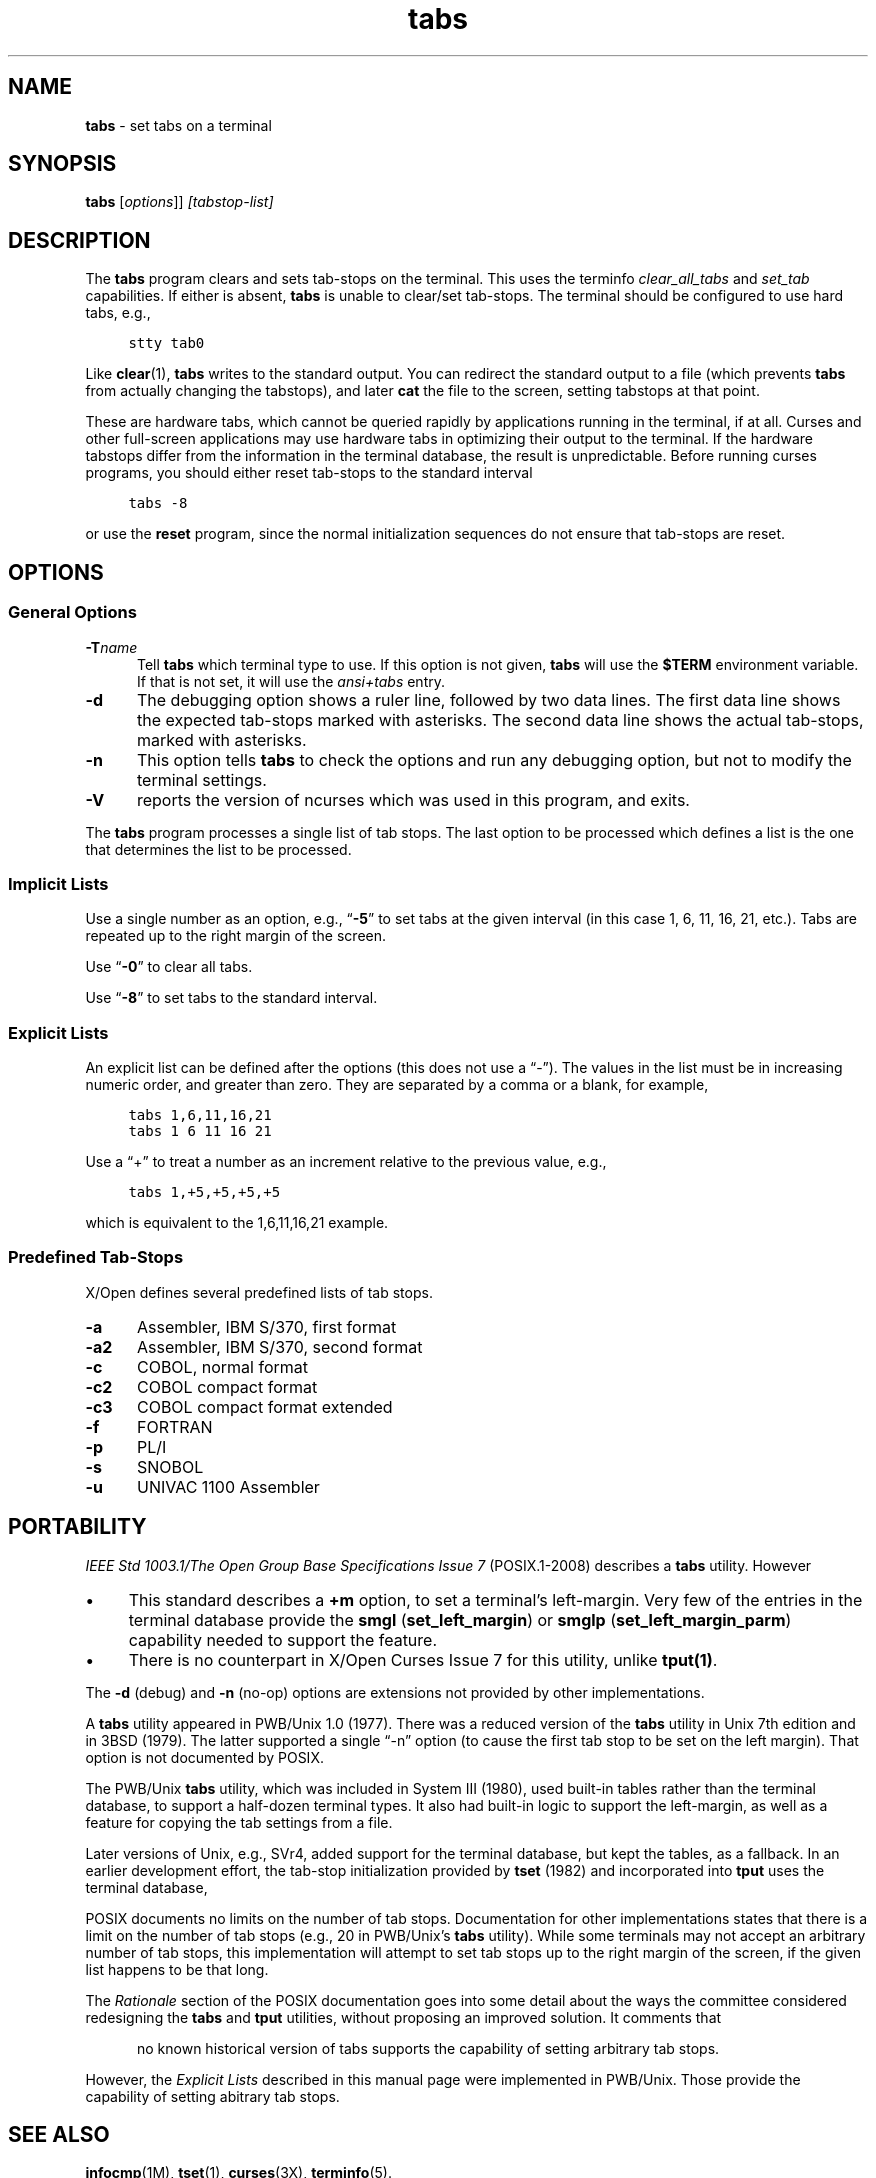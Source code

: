 .\"***************************************************************************
.\" Copyright 2018-2019,2020 Thomas E. Dickey                                *
.\" Copyright 2008-2016,2017 Free Software Foundation, Inc.                  *
.\"                                                                          *
.\" Permission is hereby granted, free of charge, to any person obtaining a  *
.\" copy of this software and associated documentation files (the            *
.\" "Software"), to deal in the Software without restriction, including      *
.\" without limitation the rights to use, copy, modify, merge, publish,      *
.\" distribute, distribute with modifications, sublicense, and/or sell       *
.\" copies of the Software, and to permit persons to whom the Software is    *
.\" furnished to do so, subject to the following conditions:                 *
.\"                                                                          *
.\" The above copyright notice and this permission notice shall be included  *
.\" in all copies or substantial portions of the Software.                   *
.\"                                                                          *
.\" THE SOFTWARE IS PROVIDED "AS IS", WITHOUT WARRANTY OF ANY KIND, EXPRESS  *
.\" OR IMPLIED, INCLUDING BUT NOT LIMITED TO THE WARRANTIES OF               *
.\" MERCHANTABILITY, FITNESS FOR A PARTICULAR PURPOSE AND NONINFRINGEMENT.   *
.\" IN NO EVENT SHALL THE ABOVE COPYRIGHT HOLDERS BE LIABLE FOR ANY CLAIM,   *
.\" DAMAGES OR OTHER LIABILITY, WHETHER IN AN ACTION OF CONTRACT, TORT OR    *
.\" OTHERWISE, ARISING FROM, OUT OF OR IN CONNECTION WITH THE SOFTWARE OR    *
.\" THE USE OR OTHER DEALINGS IN THE SOFTWARE.                               *
.\"                                                                          *
.\" Except as contained in this notice, the name(s) of the above copyright   *
.\" holders shall not be used in advertising or otherwise to promote the     *
.\" sale, use or other dealings in this Software without prior written       *
.\" authorization.                                                           *
.\"***************************************************************************
.\"
.\" $Id: tabs.1,v 1.28 2020/12/19 21:50:22 tom Exp $
.TH tabs 1 ""
.ds n 5
.ie \n(.g .ds `` \(lq
.el       .ds `` ``
.ie \n(.g .ds '' \(rq
.el       .ds '' ''
.de bP
.ie n  .IP \(bu 4
.el    .IP \(bu 2
..
.de NS
.ie n  .sp
.el    .sp .5
.ie n  .in +4
.el    .in +2
.nf
.ft C			\" Courier
..
.de NE
.fi
.ft R
.ie n  .in -4
.el    .in -2
..
.SH NAME
\fBtabs\fR \- set tabs on a terminal
.SH SYNOPSIS
\fBtabs\fR [\fIoptions\fR]] \fI[tabstop-list]\fR
.SH DESCRIPTION
.PP
The \fBtabs\fP program clears and sets tab-stops on the terminal.
This uses the terminfo \fIclear_all_tabs\fP and \fIset_tab\fP capabilities.
If either is absent, \fBtabs\fP is unable to clear/set tab-stops.
The terminal should be configured to use hard tabs, e.g.,
.NS
stty tab0
.NE
.PP
Like \fBclear\fR(1), \fBtabs\fR writes to the standard output.
You can redirect the standard output to a file (which prevents
\fBtabs\fR from actually changing the tabstops),
and later \fBcat\fP the file to the screen, setting tabstops at that point.
.PP
These are hardware tabs, which cannot be queried rapidly by applications
running in the terminal, if at all.
Curses and other full-screen applications may use hardware tabs
in optimizing their output to the terminal.
If the hardware tabstops differ from the information in the terminal
database, the result is unpredictable.
Before running curses programs,
you should either reset tab-stops to the standard interval
.NS
tabs -8
.NE
.PP
or use the \fBreset\fP program,
since the normal initialization sequences do not ensure that tab-stops
are reset.
.SH OPTIONS
.SS General Options
.TP 5
.BI \-T "name"
Tell \fBtabs\fP which terminal type to use.
If this option is not given, \fBtabs\fP will use the \fB$TERM\fP
environment variable.
If that is not set, it will use the \fIansi+tabs\fP entry.
.TP 5
.B \-d
The debugging option shows a ruler line, followed by two data lines.
The first data line shows the expected tab-stops marked with asterisks.
The second data line shows the actual tab-stops, marked with asterisks.
.TP 5
.B \-n
This option tells \fBtabs\fP to check the options and run any debugging
option, but not to modify the terminal settings.
.TP
\fB\-V\fR
reports the version of ncurses which was used in this program, and exits.
.PP
The \fBtabs\fP program processes a single list of tab stops.
The last option to be processed which defines a list is the one that
determines the list to be processed.
.SS Implicit Lists
Use a single number as an option,
e.g., \*(``\fB\-5\fP\*('' to set tabs at the given
interval (in this case 1, 6, 11, 16, 21, etc.).
Tabs are repeated up to the right margin of the screen.
.PP
Use \*(``\fB\-0\fP\*('' to clear all tabs.
.PP
Use \*(``\fB\-8\fP\*('' to set tabs to the standard interval.
.SS Explicit Lists
An explicit list can be defined after the options
(this does not use a \*(``\-\*('').
The values in the list must be in increasing numeric order,
and greater than zero.
They are separated by a comma or a blank, for example,
.NS
tabs 1,6,11,16,21
.br
tabs 1 6 11 16 21
.NE
.PP
Use a \*(``+\*('' to treat a number
as an increment relative to the previous value,
e.g.,
.NS
tabs 1,+5,+5,+5,+5
.NE
.PP
which is equivalent to the 1,6,11,16,21 example.
.SS Predefined Tab-Stops
X/Open defines several predefined lists of tab stops.
.TP 5
.B \-a
Assembler, IBM S/370, first format
.TP 5
.B \-a2
Assembler, IBM S/370, second format
.TP 5
.B \-c
COBOL, normal format
.TP 5
.B \-c2
COBOL compact format
.TP 5
.B \-c3
COBOL compact format extended
.TP 5
.B \-f
FORTRAN
.TP 5
.B \-p
PL/I
.TP 5
.B \-s
SNOBOL
.TP 5
.B \-u
UNIVAC 1100 Assembler
.SH PORTABILITY
.PP
\fIIEEE Std 1003.1/The Open Group Base Specifications Issue 7\fP (POSIX.1-2008)
describes a \fBtabs\fP utility.
However
.bP
This standard describes a \fB+m\fP option, to set a terminal's left-margin.
Very few of the entries in the terminal database provide the
\fBsmgl\fP (\fBset_left_margin\fP) or
\fBsmglp\fP (\fBset_left_margin_parm\fP)
capability needed to support the feature.
.bP
There is no counterpart in X/Open Curses Issue 7 for this utility,
unlike \fBtput(1)\fP.
.PP
The \fB\-d\fP (debug) and \fB\-n\fP (no-op) options are extensions not provided
by other implementations.
.PP
A \fBtabs\fP utility appeared in PWB/Unix 1.0 (1977).
There was a reduced version of the \fBtabs\fP utility
in Unix 7th edition and in 3BSD (1979).
The latter supported a single \*(``\-n\*('' option
(to cause the first tab stop to be set on the left margin).
That option is not documented by POSIX.
.PP
The PWB/Unix \fBtabs\fP utility, which was included in System III (1980),
used built-in tables rather than the terminal database,
to support a half-dozen terminal types.
It also had built-in logic to support the left-margin,
as well as a feature for copying the tab settings from a file.
.PP
Later versions of Unix, e.g., SVr4,
added support for the terminal database,
but kept the tables, as a fallback.
In an earlier development effort,
the tab-stop initialization provided by \fBtset\fP (1982)
and incorporated into \fBtput\fP uses the terminal database,
.PP
POSIX documents no limits on the number of tab stops.
Documentation for other implementations states that there is a limit on the
number of tab stops
(e.g., 20 in PWB/Unix's \fBtabs\fP utility).
While some terminals may not accept an arbitrary number
of tab stops, this implementation will attempt to set tab stops up to the
right margin of the screen, if the given list happens to be that long.
.PP
The \fIRationale\fP section of the POSIX documentation goes into some
detail about the ways the committee considered redesigning the
\fBtabs\fP and \fBtput\fP utilities,
without proposing an improved solution.
It comments that
.RS 5
.PP
no known historical version of tabs supports the capability of setting
arbitrary tab stops.
.RE
.PP
However, the \fIExplicit Lists\fP described in this manual page
were implemented in PWB/Unix.
Those provide the capability of setting abitrary tab stops.
.SH SEE ALSO
\fBinfocmp\fR(1M),
\fBtset\fR(1),
\fBcurses\fR(3X),
\fBterminfo\fR(\*n).
.PP
This describes \fBncurses\fR
version 6.2 (patch 20210220).
